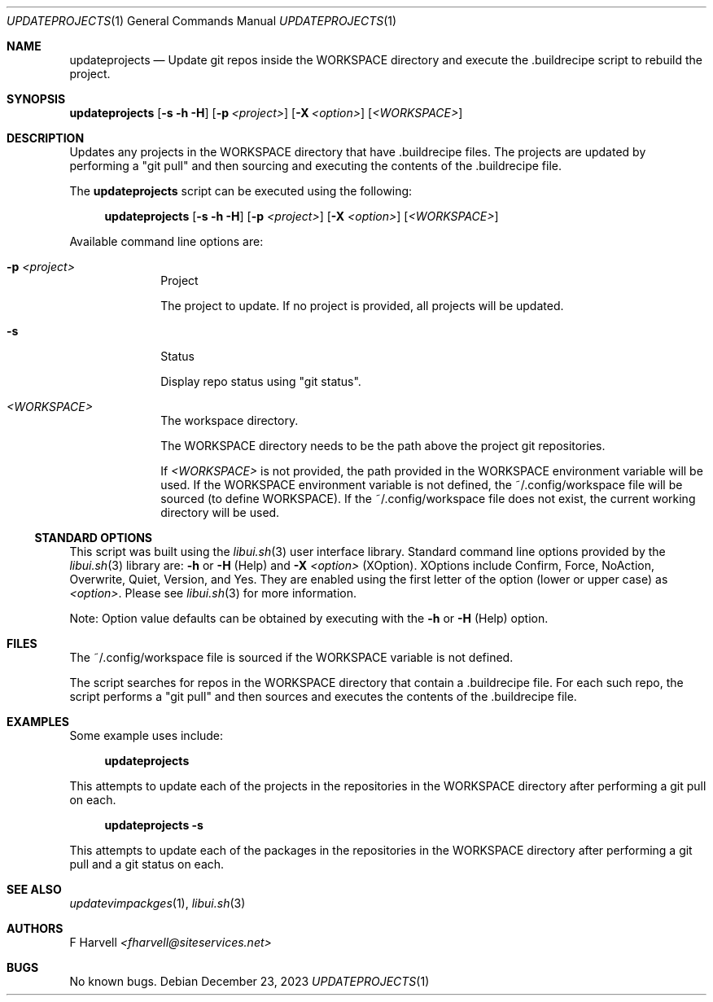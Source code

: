 .\" Manpage for updateprojects {libui tool}
.\" Please contact fharvell@siteservices.net to correct errors or typos.
.\"
.\" Copyright 2018-2023 siteservices.net, Inc. and made available in the public
.\" domain.  Permission is unconditionally granted to anyone with an interest,
.\" the rights to use, modify, publish, distribute, sublicense, and/or sell this
.\" content and associated files.
.\"
.\" All content is provided "as is", without warranty of any kind, expressed or
.\" implied, including but not limited to merchantability, fitness for a
.\" particular purpose, and noninfringement.  In no event shall the authors or
.\" copyright holders be liable for any claim, damages, or other liability,
.\" whether in an action of contract, tort, or otherwise, arising from, out of,
.\" or in connection with this content or use of the associated files.
.\"
.Dd December 23, 2023
.Dt UPDATEPROJECTS 1
.Os
.Sh NAME
.Nm updateprojects
.Nd Update git repos inside the WORKSPACE directory and execute the .buildrecipe
script to rebuild the project.
.Sh SYNOPSIS
.Sy updateprojects
.Op Fl s Fl h Fl H
.Op Fl p Ar <project>
.Op Fl X Ar <option>
.Op Ar <WORKSPACE>
.Sh DESCRIPTION
Updates any projects in the WORKSPACE directory that have .buildrecipe files.
The projects are updated by performing a "git pull" and then sourcing and
executing the contents of the .buildrecipe file.
.Pp
The
.Nm
script can be executed using the following:
.Bd -ragged -offset 4n
.Sy updateprojects
.Op Fl s Fl h Fl H
.Op Fl p Ar <project>
.Op Fl X Ar <option>
.Op Ar <WORKSPACE>
.Ed
.Pp
Available command line options are:
.Bl -tag -offset 4n -width 4n
.It Fl p Ar <project>
Project
.Pp
The project to update.
If no project is provided, all projects will be updated.
.It Fl s
Status
.Pp
Display repo status using "git status".
.It Ar <WORKSPACE>
The workspace directory.
.Pp
The WORKSPACE directory needs to be the path above the project git repositories.
.Pp
If
.Ar <WORKSPACE>
is not provided, the path provided in the
.Ev WORKSPACE
environment variable will be used.
If the
.Ev WORKSPACE
environment variable is not defined, the ~/.config/workspace file will be
sourced (to define
.Ev WORKSPACE Ns ).
If the ~/.config/workspace file does not exist, the current working directory
will be used.
.El
.Ss STANDARD OPTIONS
This script was built using the
.Xr libui.sh 3
user interface library.
Standard command line options provided by the
.Xr libui.sh 3
library are:
.Fl h
or
.Fl H
(Help) and
.Fl X Ar <option>
(XOption).
XOptions include Confirm, Force, NoAction, Overwrite, Quiet, Version, and Yes.
They are enabled using the first letter of the option (lower or upper case) as
.Ar <option> .
Please see
.Xr libui.sh 3
for more information.
.Pp
Note: Option value defaults can be obtained by executing with the
.Fl h
or
.Fl H
(Help) option.
.Sh FILES
The ~/.config/workspace file is sourced if the
.Ev WORKSPACE
variable is not defined.
.Pp
The script searches for repos in the WORKSPACE directory that contain
a .buildrecipe file.
For each such repo, the script performs a "git pull" and then sources and
executes the contents of the .buildrecipe file.
.Sh EXAMPLES
Some example uses include:
.Bd -literal -offset 4n
.Sy updateprojects
.Ed
.Pp
This attempts to update each of the projects in the repositories in the
WORKSPACE directory after performing a git pull on each.
.Bd -literal -offset 4n
.Sy updateprojects Fl s
.Ed
.Pp
This attempts to update each of the packages in the repositories in the
WORKSPACE directory after performing a git pull and a git status on each.
.Sh SEE ALSO
.Xr updatevimpackges 1 ,
.Xr libui.sh 3
.Sh AUTHORS
.An F Harvell
.Mt <fharvell@siteservices.net>
.Sh BUGS
No known bugs.
